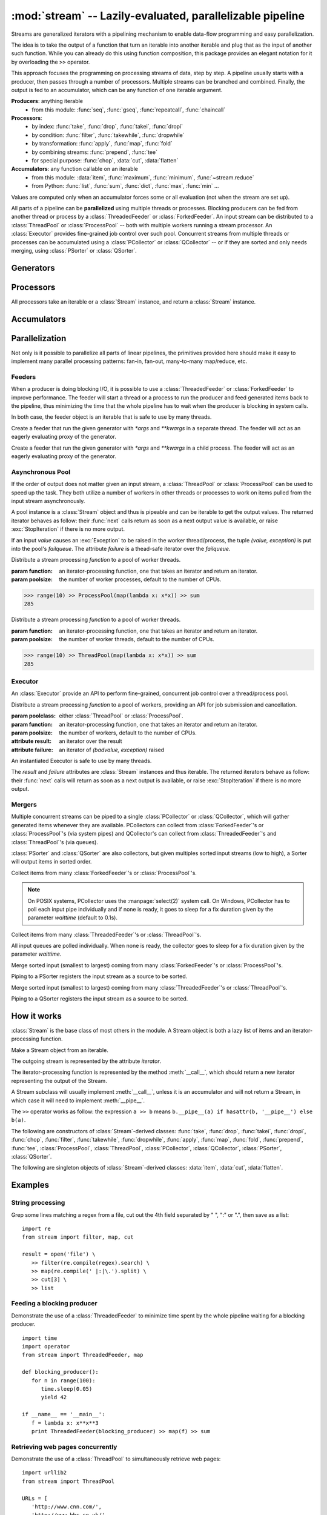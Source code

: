 :mod:`stream` -- Lazily-evaluated, parallelizable pipeline
============================================================================

.. module:: stream
   :synopsis: Lazily-evaluated, parallelizable pipeline
.. moduleauthor:: Anh Hai Trinh <anh.hai.trinh@gmail.com>


Streams are generalized iterators with a pipelining mechanism to enable
data-flow programming and easy parallelization.

The idea is to take the output of a function that turn an iterable into
another iterable and plug that as the input of another such function.
While you can already do this using function composition, this package
provides an elegant notation for it by overloading the ``>>`` operator.

This approach focuses the programming on processing streams of data, step
by step.  A pipeline usually starts with a producer, then passes through
a number of processors.  Multiple streams can be branched and combined.
Finally, the output is fed to an accumulator, which can be any function
of one iterable argument.

**Producers**:  anything iterable
	+ from this module: :func:`seq`, :func:`gseq`, :func:`repeatcall`, :func:`chaincall`

**Processors**:
	+ by index: :func:`take`, :func:`drop`, :func:`takei`, :func:`dropi`
	+ by condition: :func:`filter`, :func:`takewhile`, :func:`dropwhile`
	+ by transformation: :func:`apply`, :func:`map`, :func:`fold`
	+ by combining streams: :func:`prepend`, :func:`tee`
	+ for special purpose: :func:`chop`, :data:`cut`, :data:`flatten`

**Accumulators**:  any function callable on an iterable
   + from this module: :data:`item`, :func:`maximum`, :func:`minimum`, :func:`~stream.reduce`
   + from Python: :func:`list`, :func:`sum`, :func:`dict`, :func:`max`, :func:`min` ...

Values are computed only when an accumulator forces some or all evaluation
(not when the stream are set up).

All parts of a pipeline can be **parallelized** using multiple threads or
processes.  Blocking producers can be fed from another thread or process by a
:class:`ThreadedFeeder` or :class:`ForkedFeeder`.  An input stream can be
distributed to a :class:`ThreadPool` or :class:`ProcessPool` -- both with
multiple workers running a stream processor. An :class:`Executor` provides
fine-grained job control over such pool.  Concurrent streams from multiple
threads or processes can be accumulated using a :class:`PCollector` or
:class:`QCollector` -- or if they are sorted and only needs merging, using
:class:`PSorter` or :class:`QSorter`.  

Generators
----------

.. function:: seq([start=0, step=1])

    An arithmetic sequence generator.
    Works with any type with ``+`` defined.
    
    >>> seq(1, 0.25) >> item[:10]
    [1, 1.25, 1.5, 1.75, 2.0, 2.25, 2.5, 2.75, 3.0, 3.25]

.. function:: gseq(ratio[, initval=1])
   
   A geometric sequence generator.
   Works with any type with ``*`` defined.

   >>> from decimal import Decimal
   >>> gseq(Decimal('.2')) >> item[:4]
   [1, Decimal('0.2'), Decimal('0.04'), Decimal('0.008')]

.. function:: repeatcall(func[, \*args])
   
   Repeatedly call `func(\*args)` and yield the result.
   Useful when `func(\*args)` returns different results, esp. randomly.

.. function:: chaincall(func, initval)

   Yield `func(initval)`, `func(func(initval))`, etc.


Processors
----------

All processors take an iterable or a :class:`Stream` instance, and return a
:class:`Stream` instance.

.. function:: take(n)

   Take the first `n` items of the input stream.

.. function:: drop(n)

   Drop the first `n` elements of the input stream.

.. function:: takei(indices)

   Take elements of the input stream by index.
   `indices` should be an iterable over the list of indices to be taken.

.. function:: dropi(indices)

   Drop elements of the input stream by index.
   `indices` should be an iterable over the list of indices to be dropped.

.. function:: chop(n)

   Chop the input stream into segments of length `n`.
    
   >>> range(10) >> chop(3) >> list
   [[0, 1, 2], [3, 4, 5], [6, 7, 8], [9]]

.. data:: cut

   Slice each element of the input stream.
    
   >>> [range(10), range(10, 20)] >> cut[::2] >> list
   [[0, 2, 4, 6, 8], [10, 12, 14, 16, 18]]

   See also: :data:`item`, which slice input stream as a whole.

.. data:: flatten

   Flatten a nested stream of arbitrary depth (non-recursive implementation).

	>>> (xrange(i) for i in seq(step=3)) >> flatten >> item[:18]
	[0, 1, 2, 0, 1, 2, 3, 4, 5, 0, 1, 2, 3, 4, 5, 6, 7, 8]

.. function:: filter(function)

   Filter the input stream, selecting only values which evaluates to True
   by the given `function`, à la :func:`itertools.ifilter`.

   >>> even = lambda x: x%2 == 0
   >>> range(10) >> filter(even) >> list
   [0, 2, 4, 6, 8]

.. function:: takewhile(function)

   Take items from the input stream that come before the first item to
   evaluate to False by the given `function`, à la :func:`itertools.takewhile`.

.. function:: dropwhile(function)

   Drop items from the input stream that come before the first item to evaluate
   to False by the given `function`, à la :func:`itertools.dropwhile`.

.. function:: apply(function)

   Invoke `function` using each element of the input stream unpacked as
   its argument list and yield each result, à la :func:`itertools.starmap`.
    
   >>> vectoradd = lambda u,v: zip(u, v) >> apply(lambda x,y: x+y) >> list
   >>> vectoradd([1, 2, 3], [4, 5, 6])
   [5, 7, 9]


.. function:: map(function)
 
   Invoke `function` using each element of the input stream as its only
   argument and yield each result, a la :func:`itertools.imap`.
 
   >>> square = lambda x: x*x
   >>> range(10) >> map(square) >> list
   [0, 1, 4, 9, 16, 25, 36, 49, 64, 81]

.. function:: fold(function[, initval])

   Combines the elements of the input stream by applying a function of two
   arguments to a value and each element.  At each step, the value is set
   to the result of the function application and it is also yielded.  The effect
   of fold is an accumulation.
   
   :param function: a function of two arguments.
   :param initval: used as the starting value if supplied.

   This example calculate a few partial sums of the series 1 + 1/2 + 1/4 +...

   >>> gseq(0.5) >> fold(lambda x, y: x + y) >> item[:5]
   [1, 1.5, 1.75, 1.875, 1.9375]

.. function:: prepend(iterable)

   Inject values of `iterable` at the beginning of a (possibly infinite) input stream.

.. function:: tee(named_stream)

   Make a T-split of the input stream.

   :param named_stream: a :class:`Stream` object toward which the split branch will be piped.
 
   >>> foo = filter(lambda x: x%3==0)
   >>> bar = seq(0, 2) >> tee(foo)
   >>> bar >> item[:5]
   [0, 2, 4, 6, 8]
   >>> foo >> item[:5]
   [0, 6, 12, 18, 24]


Accumulators
------------

.. data:: item

   Slice the input stream, return a list.

   >>> i = itertools.count()
   >>> i >> item[:10:2]
   [0, 2, 4, 6, 8]
   >>> i >> item[:5]
   [10, 11, 12, 13, 14]

   Negative values are also possible (all evaluation will be forced).

   >>> xrange(20) >> item[::-2]
   [19, 17, 15, 13, 11, 9, 7, 5, 3, 1]
   
   See also: :data:`cut`, which slice each input stream element individually.

.. function:: maximum(key=function)

   Curried version of the built-in :func:`max`.
    
   >>> Stream([3, 5, 28, 42, 7]) >> maximum(lambda x: x%28) 
   42

.. function:: minimum(key=function)

   Curried version of the built-in :func:`min`.

   >>> Stream([[13, 52], [28, 35], [42, 6]]) >> minimum(lambda v: v[0] + v[1])
   [42, 6]

.. function:: stream.reduce(function, initval=None)

   Curried version of the built-in :func:`reduce`.
    
   >>> reduce(lambda x,y: x+y)( [1, 2, 3, 4, 5] )
   15


Parallelization
---------------

Not only is it possible to parallelize all parts of linear pipelines, the
primitives provided here should make it easy to implement many parallel
processing patterns: fan-in, fan-out, many-to-many map/reduce, etc.


Feeders
^^^^^^^

When a producer is doing blocking I/O, it is possible to use a
:class:`ThreadedFeeder` or :class:`ForkedFeeder` to improve performance.  The
feeder will start a thread or a process to run the producer and feed generated
items back to the pipeline, thus minimizing the time that the whole pipeline has
to wait when the producer is blocking in system calls.

In both case, the feeder object is an iterable that is safe to use by many threads.


.. class:: ThreadedFeeder(generator[, \*args, \*\*kwargs])
   
   Create a feeder that run the given generator with `\*args` and `\*\*kwargs`
   in a separate thread.  The feeder will act as an eagerly evaluating proxy of
   the generator.


.. class:: ForkedFeeder(generator[, \*args, \*\*kwargs])
   
   Create a feeder that run the given generator with `\*args` and `\*\*kwargs`
   in a child process.  The feeder will act as an eagerly evaluating proxy of
   the generator.


Asynchronous Pool
^^^^^^^^^^^^^^^^^

If the order of output does not matter given an input stream, a
:class:`ThreadPool` or :class:`ProcessPool` can be used to speed up the task.
They both utilize a number of workers in other threads or processes to work on
items pulled from the input stream asynchronously.

A pool instance is a :class:`Stream` object and thus is pipeable and can be
iterable to get the output values.  The returned iterator behaves as follow:
their :func:`next` calls return as soon as a next output value is available, or
raise :exc:`StopIteration` if there is no more output.
 
If an input `value` causes an :exc:`Exception` to be raised in the worker
thread/process, the tuple `(value, exception)` is put into the pool's
`failqueue`.  The attribute `failure` is a thead-safe iterator over the
`failqueue`.


.. class:: ProcessPool(function[, poolsize, args=[], kwargs={}])

   Distribute a stream processing `function` to a pool of worker threads.
   
   :param function: an iterator-processing function, one that takes an iterator and return an iterator.
   :param poolsize: the number of worker processes, default to the number of CPUs.
   
   >>> range(10) >> ProcessPool(map(lambda x: x*x)) >> sum
   285


.. class:: ThreadPool(function[, poolsize, args=[], kwargs={}])

   Distribute a stream processing `function` to a pool of worker threads.

   :param function: an iterator-processing function, one that takes an iterator and return an iterator.
   :param poolsize: the number of worker threads, default to the number of CPUs.
   
   >>> range(10) >> ThreadPool(map(lambda x: x*x)) >> sum
   285


Executor
^^^^^^^^

An :class:`Executor` provide an API to perform fine-grained, concurrent
job control over a thread/process pool.  

.. class:: Executor(poolclass, function[, poolsize, args=[], kwargs={}])

   Distribute a stream processing `function` to a pool of workers, providing an
   API for job submission and cancellation.

   :param poolclass: either :class:`ThreadPool` or :class:`ProcessPool`.
   :param function: an iterator-processing function, one that takes an iterator and return an iterator.
   :param poolsize: the number of workers, default to the number of CPUs.

   :attribute result: an iterator over the result
   :attribute failure: an iterator of `(badvalue, exception)` raised

   An instantiated Executor is safe to use by many threads.

   The `result` and `failure` attributes are :class:`Stream` instances and thus
   iterable.  The returned iterators behave as follow: their :func:`next`
   calls will return as soon as a next output is available, or raise
   :exc:`StopIteration` if there is no more output.

   .. method:: submit(\*items)

      Submit jobs items to be processed.
      
      Return job ids assigned to the submitted items.

   .. method:: cancel(\*ids)

      Try to cancel jobs with associated ids.
       
      Return the actual number of jobs cancelled.

   .. method:: status(\*ids)

      Return the statuses of jobs with associated ids at the
      time of call.  
      
      Valid statuses are: ``'SUBMITED'``, ``'CANCELLED'``, ``'RUNNING'``, 
      ``'COMPLETED'`` or ``'FAILED'``.

   .. method:: close()
   
      Signal that the executor will no longer accept job submission.
    
      Worker threads/processes will be allowed to terminate after all jobs have
      been are completed.  Without a call to :func:`close`, they will stay around
      forever waiting for more jobs to come.

   .. method:: shutdown()

      Shut down the Executor.  Suspend all waiting jobs.
    
      Running workers will terminate after finishing their current job items.
      The call will block until all workers are terminated.


Mergers
^^^^^^^

Multiple concurrent streams can be piped to a single :class:`PCollector` or
:class:`QCollector`, which will gather generated items whenever they are
available.  PCollectors can collect from :class:`ForkedFeeder`'s or
:class:`ProcessPool`'s (via system pipes) and QCollector's can collect from
:class:`ThreadedFeeder`'s and :class:`ThreadPool`'s (via queues).

:class:`PSorter` and :class:`QSorter` are also collectors, but given multiples
sorted input streams (low to high), a Sorter will output items in sorted order.


.. class:: PCollector([waittime=0.1])

   Collect items from many :class:`ForkedFeeder`'s or :class:`ProcessPool`'s.

   .. note:: On POSIX systems, PCollector uses the :manpage:`select(2)` system
      call.  On Windows, PCollector has to poll each input pipe individually and
      if none is ready, it goes to sleep for a fix duration given by the
      parameter `waittime` (default to 0.1s).


.. class:: QCollector([waittime=0.1])
   
	Collect items from many :class:`ThreadedFeeder`'s or :class:`ThreadPool`'s.

	All input queues are polled individually.  When none is ready, the
	collector goes to sleep for a fix duration given by the parameter `waittime`.


.. class:: PSorter()

   Merge sorted input (smallest to largest) coming from many
   :class:`ForkedFeeder`'s or :class:`ProcessPool`'s.

   Piping to a PSorter registers the input stream as a source to be sorted.

   .. method:: start()

      Indicate that all input sources has been identified then start a thread to
      collect and merge-sort them.

   .. method:: join()

      Wait for the sorter thread to terminate.


.. class:: QSorter()

   Merge sorted input (smallest to largest) coming from many
   :class:`ThreadedFeeder`'s or :class:`ThreadPool`'s.

   Piping to a QSorter registers the input stream as a source to be sorted.

   .. method:: start()

      Indicate that all input sources has been identified then start a thread to
      collect and merge-sort them.

   .. method:: join()

      Wait for the sorter thread to terminate.


How it works
------------

:class:`Stream` is the base class of most others in the module.  A Stream object
is both a lazy list of items and an iterator-processing function.


.. class:: Stream(iterable)
   
   Make a Stream object from an iterable.

   The outgoing stream is represented by the attribute `iterator`.

   The iterator-processing function is represented by the method
   :meth:`__call__`, which should return a new iterator representing
   the output of the Stream.

   A Stream subclass will usually implement :meth:`__call__`, unless it is an
   accumulator and will not return a Stream, in which case it will need to
   implement :meth:`__pipe__`.

   The ``>>`` operator works as follow: the expression ``a >> b`` means
   ``b.__pipe__(a) if hasattr(b, '__pipe__') else b(a)``.

   .. method:: __call__(iterator)

      An iterator-processing function, one that takes an iterator
      and returns an iterator.
   
      The default behavior is to chain `iterator` with `self.iterator`,
      in effect append `self` to the input stream in.
      
      >>> [1, 2, 3] >> Stream([4, 5, 6]) >> list
      [1, 2, 3, 4, 5, 6]

   .. method:: __pipe__(inpipe)
   
      Defines the connection mechanism between `self` and `inpipe`.  
     
      By default, it replaces `self.iterator` with the one returned by
      ``self.__call__(iter(inpipe))``.

The following are constructors of :class:`Stream`-derived classes: :func:`take`,
:func:`drop`, :func:`takei`, :func:`dropi`, :func:`chop`, :func:`filter`,
:func:`takewhile`, :func:`dropwhile`, :func:`apply`, :func:`map`, :func:`fold`,
:func:`prepend`, :func:`tee`, :class:`ProcessPool`, :class:`ThreadPool`,
:class:`PCollector`, :class:`QCollector`, :class:`PSorter`, :class:`QSorter`.

The following are singleton objects of :class:`Stream`-derived classes:
:data:`item`, :data:`cut`, :data:`flatten`.


Examples
--------

String processing
^^^^^^^^^^^^^^^^^
Grep some lines matching a regex from a file, cut out the 4th field
separated by " ", ":" or ".", then save as a list::

   import re
   from stream import filter, map, cut

   result = open('file') \
      >> filter(re.compile(regex).search) \
      >> map(re.compile(' |:|\.').split) \
      >> cut[3] \
      >> list


Feeding a blocking producer
^^^^^^^^^^^^^^^^^^^^^^^^^^^
Demonstrate the use of a :class:`ThreadedFeeder` to minimize time spent by the
whole pipeline waiting for a blocking producer.
::

   import time
   import operator
   from stream import ThreadedFeeder, map

   def blocking_producer():
      for n in range(100):
         time.sleep(0.05)
         yield 42

   if __name__ == '__main__':
      f = lambda x: x**x**3
      print ThreadedFeeder(blocking_producer) >> map(f) >> sum


Retrieving web pages concurrently
^^^^^^^^^^^^^^^^^^^^^^^^^^^^^^^^^
Demonstrate the use of a :class:`ThreadPool` to simultaneously retrieve web
pages:
::

   import urllib2
   from stream import ThreadPool

   URLs = [
      'http://www.cnn.com/',
      'http://www.bbc.co.uk/',
      'http://www.economist.com/',
      'http://nonexistant.website.at.baddomain/',
      'http://slashdot.org/',
      'http://reddit.com/',
      'http://news.ycombinator.com/',
   ]

   def retrieve(urls, timeout=10):
      for url in urls:
         yield url, urllib2.urlopen(url, timeout=timeout).read()

   if __name__ == '__main__':
      retrieved = URLs >> ThreadPool(retrieve, poolsize=len(URLs))
      for url, content in retrieved:
         print '%r is %d bytes' % (url, len(content))
      for url, exception in retrieved.failure:
         print '%r failed: %s' % (url, exception)
